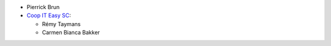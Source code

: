 * Pierrick Brun

* `Coop IT Easy SC <https://coopiteasy.be>`_:

  * Rémy Taymans
  * Carmen Bianca Bakker
